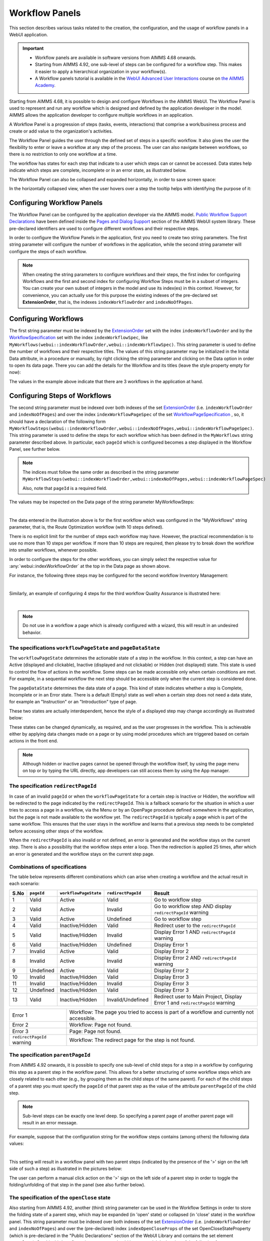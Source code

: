 Workflow Panels
===============

.. |applicationsettings-icon| image:: images/applicationsettings-icon.png

.. |application-settings-open| image:: images/app_settings_open_new.png

.. |use-classic-theme-on| image:: images/use_classic_theme_on.png

.. |workflowicon| image:: images/workflowicon.png

.. |ApplicationExtension| image:: images/ApplicationExtensionIcon.png


This section describes various tasks related to the creation, the configuration, and the usage of workflow panels in a WebUI application.

.. important:: 

  - Workflow panels are available in software versions from AIMMS 4.68 onwards.
  - Starting from AIMMS 4.92, one sub-level of steps can be configured for a workflow step. This makes it easier to apply a hierarchical organization in your workflow(s).
  - A Workflow panels tutorial is available in the `WebUI Advanced User Interactions <https://academy.aimms.com/course/view.php?id=57>`__ course on `the AIMMS Academy <https://academy.aimms.com/>`__.

Starting from AIMMS 4.68, it is possible to design and configure Workflows in the AIMMS WebUI. The Workflow Panel is used to represent and run any workflow which is designed and defined by the application developer in the model. AIMMS allows the application developer to configure multiple workflows in an application.

A Workflow Panel is a progression of steps (tasks, events, interactions) that comprise a work/business process and create or add value to the organization's activities. 

The Workflow Panel guides the user through the defined set of steps in a specific workflow. It also gives the user the flexibility to enter or leave a workflow at any step of the process. The user can also navigate between workflows, so there is no restriction to only one workflow at a time. 

The workflow has states for each step that indicate to a user which steps can or cannot be accessed. Data states help indicate which steps are complete, incomplete or in an error state, as illustrated below.

.. image:: images/Workflow_Demo.png
    :align: center

The Workflow Panel can also be collapsed and expanded horizontally, in order to save screen space:

.. image:: images/Workflow_ExpandedCollapsed.png
    :align: center
    :scale: 75

In the horizontally collapsed view, when the user hovers over a step the tooltip helps with identifying the purpose of it:

.. image:: images/Workflow_CollapsedTooltips.png
    :align: center


Configuring Workflow Panels
---------------------------

The Workflow Panel can be configured by the application developer via the AIMMS model. `Public Workflow Support Declarations <library.html#workflowspecification>`_ have been defined inside the `Pages and Dialog Support <library.html#pages-and-dialog-support-section>`_ section of the AIMMS WebUI system library. These pre-declared identifiers are  used to configure different workflows and their respective steps.

In order to configure the Workflow Panels in the application, first you need to create two string parameters. The first string parameter will configure the number of workflows in the application, while the second string parameter will configure the steps of each workflow.

.. note::

   When creating the string parameters to configure workflows and their steps, the first index for configuring Workflows and the first and second index for configuring Workflow Steps must be in a subset of integers. 
   You can create your own subset of integers in the model and use its index(es) in this context. 
   However, for convenience, you can actually use for this purpose the existing indexes of the pre-declared set **ExtensionOrder**, that is, the indexes ``indexWorkflowOrder`` and ``indexNoOfPages``.

Configuring Workflows
---------------------

The first string parameter must be indexed by the `ExtensionOrder <library.html#extensionorder>`_ set with the index ``indexWorkflowOrder`` and by the `WorkflowSpecification <library.html#workflowspecificationset>`_ set with the index ``indexWorkflowSpec``, like ``MyWorkflows(webui::indexWorkflowOrder,webui::indexWorkflowSpec)``. This string parameter is used to define the number of workflows and their respective titles. The values of this string parameter may be initialized in the Initial Data attribute, in a procedure or manually, by right clicking the string parameter and clicking on the Data option in order to open its data page. There you can add the details for the Workflow and its titles (leave the style property empty for now):

.. image:: images/Workflow_MyWorkflowsParameter.png
    :align: center

The values in the example above indicate that there are 3 workflows in the application at hand.

Configuring Steps of Workflows
------------------------------

The second string parameter must be indexed over both indexes of the set `ExtensionOrder <library.html#extensionorder>`_ (i.e. ``indexWorkflowOrder`` and ``indexNoOfPages``) and over the index ``indexWorkflowPageSpec`` of the set `WorkflowPageSpecification <library.html#workflowpagespecification>`_ , so, it should have a declaration of the following form ``MyWorkflowSteps(webui::indexWorkflowOrder,webui::indexNoOfPages,webui::indexWorkflowPageSpec)``. This string parameter is used to define the steps for each workflow which has been defined in the ``MyWorkflows`` string parameter described above. In particular, each ``pageId`` which is configured becomes a step displayed in the Workflow Panel, see further below. 

.. note::

    The indices must follow the same order as described in the string parameter ``MyWorkflowSteps(webui::indexWorkflowOrder,webui::indexNoOfPages,webui::indexWorkflowPageSpec)``

    Also, note that ``pageId`` is a required field.

The values may be inspected on the Data page of the string parameter MyWorkflowSteps:

.. image:: images/Workflow_MyWorkflowStepsParameter_1.png
    :align: center

|

The data entered in the illustration above is for the first workflow which was configured in the "MyWorkflows" string parameter, that is, the Route Optimization workflow (with 10 steps defined).

There is no explicit limit for the number of steps each workflow may have. However, the practical recommendation is to use no more than 10 steps per workflow. If more than 10 steps are required, then please try to break down the workflow into smaller workflows, whenever possible.

In order to configure the steps for the other workflows, you can simply select the respective value for :any:`webui::indexWorkflowOrder` at the top in the Data page as shown above.

For instance, the following three steps may be configured for the second workflow Inventory Management:

.. image:: images/Workflow_MyWorkflowStepsParameter_2.png
    :align: center

| 

Similarly, an example of configuring 4 steps for the third workflow Quality Assurance is illustrated here:

.. image:: images/Workflow_MyWorkflowStepsParameter_3.png
    :align: center

| 

.. note::
    
   Do not use in a workflow a page which is already configured with a wizard, this will result in an undesired behavior.

The specifications ``workflowPageState`` and ``pageDataState``
++++++++++++++++++++++++++++++++++++++++++++++++++++++++++++++

The ``workflowPageState`` determines the actionable state of a step in the workflow. In this context, a step can have an Active (displayed and clickable), Inactive (displayed and not clickable) or Hidden (not displayed) state. This state is used to control the flow of actions in the workflow. Some steps can be made accessible only when certain conditions are met. For example, in a sequential workflow the next step should be accessible only when the current step is considered done. 

.. image:: images/Workflow_ActiveInactiveState.png
    :align: center

The ``pageDataState`` determines the data state of a page. This kind of state indicates whether a step is Complete, Incomplete or in an Error state. There is a default (Empty) state as well when a certain step does not need a data state, for example an "Instruction" or an "Introduction" type of page.

.. image:: images/Workflow_PageDataStates.png
    :align: center

These two states are actually interdependent, hence the style of a displayed step may change accordingly as illustrated below:

.. image:: images/Workflow_Workflowanddatastatecombo.png
    :align: center

These states can be changed dynamically, as required, and as the user progresses in the workflow. This is achievable either by applying data changes made on a page or by using model procedures which are triggered based on certain actions in the front end.

.. note:: 
    Although hidden or inactive pages cannot be opened through the workflow itself, by using the page menu on top or by typing the URL directly, app developers can still access them by using the App manager.

The specification ``redirectPageId``
++++++++++++++++++++++++++++++++++++

In case of an invalid ``pageId`` or when the ``workflowPageState`` for a certain step is Inactive or Hidden, the workflow will be redirected to the page indicated by the ``redirectPageId``. This is a fallback scenario for the situation in which a user tries to access a page in a workflow, via the Menu or by an OpenPage procedure defined somewhere in the application, but the page is not made available to the workflow yet. The ``redirectPageId`` is typically a page which is part of the same workflow. This ensures that the user stays in the workflow and learns that a previous step needs to be completed before accessing other steps of the workflow.

When the ``redirectPageId`` is also invalid or not defined, an error is generated and the workflow stays on the current step. There is also a possibility that the workflow steps enter a loop. Then the redirection is applied 25 times, after which an error is generated and the workflow stays on the current step page.

Combinations of specifications
++++++++++++++++++++++++++++++

The table below represents different combinations which can arise when creating a workflow and the actual result in each scenario:

+------+----------+---------------------+------------------+-----------------------------------------------------------------------------+
| S.No |``pageId``|``workflowPageState``|``redirectPageId``| Result                                                                      |
+======+==========+=====================+==================+=============================================================================+
|1     | Valid    |      Active         |      Valid       | Go to workflow step                                                         |
+------+----------+---------------------+------------------+-----------------------------------------------------------------------------+
|2     | Valid    |      Active         |     Invalid      | Go to workflow step AND display ``redirectPageId`` warning                  |
+------+----------+---------------------+------------------+-----------------------------------------------------------------------------+
|3     | Valid    |      Active         |    Undefined     | Go to workflow step                                                         |
+------+----------+---------------------+------------------+-----------------------------------------------------------------------------+
|4     | Valid    |  Inactive/Hidden    |      Valid       | Redirect user to the ``redirectPageId``                                     |
+------+----------+---------------------+------------------+-----------------------------------------------------------------------------+
|5     | Valid    |  Inactive/Hidden    |     Invalid      | Display Error 1 AND ``redirectPageId`` warning                              |
+------+----------+---------------------+------------------+-----------------------------------------------------------------------------+
|6     | Valid    |  Inactive/Hidden    |    Undefined     | Display Error 1                                                             |
+------+----------+---------------------+------------------+-----------------------------------------------------------------------------+
|7     | Invalid  |      Active         |      Valid       | Display Error 2                                                             |
+------+----------+---------------------+------------------+-----------------------------------------------------------------------------+
|8     | Invalid  |      Active         |     Invalid      | Display Error 2 AND ``redirectPageId`` warning                              |
+------+----------+---------------------+------------------+-----------------------------------------------------------------------------+
|9     |Undefined |      Active         |      Valid       | Display Error 2                                                             |
+------+----------+---------------------+------------------+-----------------------------------------------------------------------------+
|10    | Invalid  |  Inactive/Hidden    |      Valid       | Display Error 3                                                             |
+------+----------+---------------------+------------------+-----------------------------------------------------------------------------+
|11    | Invalid  |  Inactive/Hidden    |     Invalid      | Display Error 3                                                             |
+------+----------+---------------------+------------------+-----------------------------------------------------------------------------+
|12    |Undefined |  Inactive/Hidden    |      Valid       | Display Error 3                                                             |
+------+----------+---------------------+------------------+-----------------------------------------------------------------------------+
|13    | Valid    |  Inactive/Hidden    |Invalid/Undefined |Redirect user to Main Project, Display Error 1 and ``redirectPageId`` warning|
+------+----------+---------------------+------------------+-----------------------------------------------------------------------------+

+----------------------------+--------------------------------------------------------------------------------------------+
| Error 1                    | Workflow: The page you tried to access is part of a workflow and currently not accessible. |
+----------------------------+--------------------------------------------------------------------------------------------+
| Error 2                    | Workflow: Page not found.                                                                  |
+----------------------------+--------------------------------------------------------------------------------------------+
| Error 3                    | Page: Page not found.                                                                      |
+----------------------------+--------------------------------------------------------------------------------------------+
| ``redirectPageId`` warning | Workflow: The redirect page for the step is not found.                                     |
+----------------------------+--------------------------------------------------------------------------------------------+


The specification ``parentPageId``
++++++++++++++++++++++++++++++++++

From AIMMS 4.92 onwards, it is possible to specify one sub-level of child steps for a step in a workflow by configuring this step as a parent step in the workflow panel. 
This allows for a better structuring of some workflow steps which are closely related to each other (e.g., by grouping them as the child steps of the same parent). 
For each of the child steps of a parent step you must specify the ``pageId`` of that parent step as the value of the attribute ``parentPageId`` of the child step. 

.. note::

   Sub-level steps can be exactly one level deep. So specifying a parent page of another parent page will result in an error message.

For example, suppose that the configuration string for the workflow steps contains (among others) the following data values:

.. image:: images/WF_SubLevels_1.png
    :align: center

| 

This setting will result in a workflow panel with two parent steps (indicated by the presence of the '>' sign on the left side of such a step) as illustrated in the pictures below:

.. image:: images/WF_SubLevels_2.png
    :align: center

The user can perform a manual click action on the '>' sign on the left side of a parent step in order to toggle the folding/unfolding of that step in the panel (see also further below).

The specification of the ``openClose`` state 
++++++++++++++++++++++++++++++++++++++++++++

Also starting from AIMMS 4.92, another (third) string parameter can be used in the Workflow Settings in order to store the folding state of a parent step, which may be expanded (in 'open' state) or collapsed (in 'close' state) in the workflow panel.
This string parameter must be indexed over both indexes of the set `ExtensionOrder <library.html#extensionorder>`_ (i.e. ``indexWorkflowOrder`` and ``indexNoOfPages``) 
and over the (pre-declared) index ``indexOpenCloseProps`` of the set OpenCloseStateProperty (which is pre-declared in the "Public Declarations" section of the WebUI Library and contains the set element ``openClose``). 
So, this third configuration parameter should have a model declaration of the following form:

``MyWorkflowStepsFoldingStates(webui::indexWorkflowOrder,webui::indexNoOfPages,webui::indexOpenCloseProps)`` 

When a parent step is collapsed, then its child steps are not visible in the workflow panel. The child steps are made visible in the panel when the parent step is expanded (see also the pictures above).
When the current page corresponds to a child step and its parent step is collapsed. A blue bar is displayed beneath the parent node (see also the pictures above).
The current step's tooltip is displayed when you hover over this blue bar. When clicked, the parent step expands to reveal the currently selected child step again.   
     
The expanded and collapsed states of a parent step correspond to setting the ``openClose`` option to the values ``open`` and ``close``, respectively (as values of the open/close states configuration parameter mentioned above).

For instance, in the picture below the workflow panel on the left hand side corresponds to the data values of the ``openClose`` option shown on the right hand side:

.. image:: images/WF_SubLevels_3.png
    :align: center
    
.. image:: images/WF_SubLevels_3_01.png
    :align: center

In particular, the manual actions for expanding or collapsing a parent step in the panel will result in toggling the corresponding value of the ``openClose`` option between the values ``open`` and ``close``.
Also, when the user navigates to a page which is a child step in a workflow, then the parent step of that child step is expanded and the child step itself is highlighted with a blue background in the workflow panel.

Therefore, it is recommended that the open/close states configuration parameter mentioned above is writable (that is, not read-only by using a definition in the model). 
In this case, the workflow will work smoothly (without warnings) in interaction with the user actions for folding or unfolding parent steps and the configuration parameter will be automatically updated to stay in sync with the actual workflow states in the panel. 

If the app developer still decides to give a definition to this configuration parameter (so, making it read-only, which is not recommended), then a manual action for expanding or collapsing a parent step would result in an error stating that the configuration parameter may not be overwritten.
Moreover, in such a case, the app developer should pay special attention not to use a dense definition (like 5000+ steps), which could result in a data overflow error and prevent the loading of the workflow altogether (see also the Configuration Error Validation section below).

When the open/close states parameter is configured in the Workflow Settings (see further below), then its stored data is applied dynamically to the workflow(s) in the app such that the last saved states become persistent upon re-loading a WebUI page. 

Changing States
+++++++++++++++

As mentioned earlier, the ``workflowPageState`` and ``pageDataState`` can be changed dynamically while the user performs actions in the workflow. The user can also be restricted from leaving a certain step if some data is incorrect or certain actions need to be performed before moving to any other step or page.

To change the ``workflowPageState`` of a step in a workflow, simply reference the workflow and the step number in the "MyWorkflowSteps" string parameter and assign the desired value. For example:

.. code:: 

    MyWorkflowSteps(1, 2, 'workflowPageState') := "Active";

The above illustration sets the ``workflowPageState`` for Step 2 (i.e. Inventory Allocation) in Workflow 1 (i.e Route Optimization) to "Active".

.. image:: images/Workflow_ChangeState.png
    :align: center

| 

Similarly, to change ``pageDataState``, an assignment statement like the following may be used in a model procedure:  

.. code:: 

    MyWorkflowSteps(1, 2, 'pageDataState') := 'Complete';

If you need to validate some data or actions and maybe to retain the user on the same step, please follow the steps explained in `Procedure for Restricting Page Navigation. <page-settings.html#procedure-for-restricting-page-navigation>`_ .


Configuring Workflows in the Application Settings
-------------------------------------------------

To enable the Workflow Panel, click on the Application Extensions icon |ApplicationExtension| of the Application Settings and add the configured string parameters to the respective fields as illustrated below:

.. image:: images/Workflow_ConfiguringStringParameters.png
    :align: center

Once the string parameters are added in their respective fields, the Workflow Panel functionality will become visible on the pages which are part of a workflow.

Starting from AIMMS 4.92, the third configuration parameter used for open/close folding states (see explanation above) may be configured as well in the Workflow Settings section of the Application Settings as illustrated in the following picture:

.. image:: images/WF_SubLevels_4.png
    :align: center

If the open/close states parameter is not configured in the Workflow Settings, then the open/close states in the workflow panel are not stored in the model and therefore, they are not persistent upon re-loading a WebUI page. 

Configuring a ``pageId`` in multiple workflows
----------------------------------------------

Most of the times, configuring a page in only one workflow will suffice for the application at hand. However, the Workflow functionality is flexible enough such that one page may be configured in multiple workflows, if necessary. If a page is shared between multiple workflows, you will remain in the workflow that is currently displayed. 

For example, if a page 'Results' with ``pageId = results_1`` is configured for two workflows "Route Optimization" and "Inventory Management", then the page Results will appear in both workflows, as illustrated below.

The page Results is configured for two workflows:

.. image:: images/Workflow_Pagein2Workflows_1.png
    :align: center


The page Results is shown as a step in both workflows:

.. image:: images/Workflow_Pagein2Workflows_2.png
    :align: center

In this case, when the user is on the Inventory Management workflow and clicks on the Results step, he will remain in the Inventory Management workflow. Only when accessing another page, which is part of the Route Optimization workflow only, he is directed to that workflow. After that, clicking on the Results step will still keep him on the Route Optimization workflow.


Configuration Validation and Error Messages
-------------------------------------------

From AIMMS 4.92 onwards, the configuration validation process has been adjusted and improved. Now all workflow configurations are validated upon starting up the WebUI. 
If any of the workflows is incorrectly configured, WebUI issues an appropriate error message and *no workflow panel will be displayed at all* until all reported error(s) are corrected. 
In case several errors are found at the same time, the shown error message will inform you in detail about the first encountered error and in addition, it will indicate how many more errors have been detected.

Moreover, starting from AIMMS 4.93, the displayed validation errors are made more intuitive or sufficiently clear in order to indicate where and what has to be corrected.
Some examples of incorrect configurations and the corresponding error messages are the following:

* When ``pageId`` is found to be left blank for some step:
  
  *"The '{actual-step-name}' step in the '{actual-workflow-name}' workflow has an empty* ``pageId`` *specified."*

* When ``pageId``/``redirectPageId`` is specified and found to be invalid (that is, not an Id of an existing page): 
  
  *"In the '{actual-workflow-name}' workflow, the '{actual-step-name}' step has an invalid* ``pageId``/``redirectPageId`` *specified."*

* When ``parentPageId`` is specified and found to be invalid (that is, not an existing page or not a valid entry within the **current** workflow):  

  *"In the '{actual-workflow-name}' workflow, the '{actual-step-name}' step has an invalid* ``parentPageId`` *specified."*

* When duplicate ``pageId`` is found specified in a workflow: 
  
  *"Duplicate* ``pageId`` *entries of '{actual-duplicate-pageid}' have been specified in the '{actual-workflow-name}' workflow."*

* When nested steps are configured:
  
  *"Nested steps are not supported. The '{actual-step-name}' step in the '{actual-workflow-name}' workflow has a* ``parentPageId`` *which itself already has a* ``parentPageId`` *."*

* When an identical entry is specified for both ``pageId`` and ``redirectPageId``/``parentPageId``:
  
  *"In the '{actual-workflow-name}' workflow, the '{actual-step-name}' step has an identical entry specified for both* ``pageID`` *and* ``redirectPageId``/``parentPageId`` *. This is not permitted."*

Again, these are just some examples listed here in order to illustrate the idea. Clearly, there are many more situations in which the workflow configuration string may contain inconsistencies and then 
an appropriate error message will be issued corresponding to each situation at hand.

Please note that this only happens in developer mode, such that the app developer is informed and can take the appropriate actions for correction. 
However, the validation errors are not visible in end-user mode, so, the app users will never be confronted with details about misconfigured workflows. 

When and How to use the Workflow Panel
--------------------------------------

When designing a workflow we recommend following some best practices which can make it consistent and easier to use. Below are some practices we advise:

Background
++++++++++

The Workflow Panel can be used when it is important to maintain the user’s focus throughout the process of filling in data into the system. This is similar to the checkout process often found on e-commerce websites. The checkout process is the most critical part of the site, as this is the part that captures the customer’s money. The Workflow shows the user how far they are in the process, and provides a visible end to the process to reach. 

*Below: example of a typical e-commerce workflow*

.. image:: images/Workflow_ecommerceflow.png
    :align: center


Branching logic
+++++++++++++++

Next to maintaining focus, the Workflow Panel allows developers to reflect a business process with a sequence of steps. As a user enters information, the model computes the appropriate path and guides the user accordingly. Workflows therefore often have some branching logic, but the perceived user experience is that of a linear flow. The app guides the users from one screen to another and they click “next” to proceed (though you may also give the option “back,” or “cancel”).

Therefore, workflows can be used for processes where the next step depends on the information provided in the previous step(s) and it is critical that steps are completed before progressing to the next one.

An example case for this is an S&OP process. Users need to fill in sales data, refine the sales forecast, do a capacity review, decide on a scenario, and export plans. If these steps are not taken consecutively, the app will produce no result or unreliable results.

Flows and user groups
+++++++++++++++++++++

Some applications have multiple user types, which each have their own goal and functionalities. An application can facilitate this by having multiple workflows tailored to each user group. For users that do not use the app very often, a Workflow Panel can help to guide them through the process.

.. image:: images/Workflow_UserStepandFlow.png
    :align: center

*Above: steps in an S&OP process per user group.*

.. image:: images/Workflow_SOP.png
    :align: center

*Above: example of the Workflow panel in S&OP Navigator.*

Do's and don'ts
-----------------

✅ Do  

Use the Workflow panel for a process that has related steps that are part of the same goal a user is trying to achieve. The steps may (or may not) need to be completed in a specific order.

For example, when doing a tax return, a user must enter data such as income details, property, savings, and family situation. These steps do not always need to be done in a certain order, but all need to be filled out to complete the tax return.

🚫 Don’t  

The Workflow steps are not tabs, meaning that if the steps are not directly related and are not part of the same goal, the Workflow panel is not the best choice. Using it in this way can be disruptive and confusing.

✅ Do  

Steps should be self sufficient, meaning that users do not need to navigate to other pages to gather information in order to complete the step.

🚫 Don’t  

You should not require users to exit and re-enter the workflow in order to complete it.

.. spelling: word-list::

    workflowPageState
    pageDataState
    don'ts
	parentPageId
	collapseState